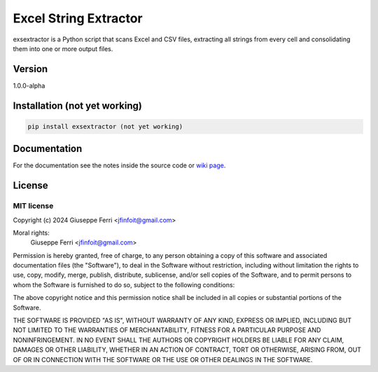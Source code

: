 ======================
Excel String Extractor
======================

exsextractor is a Python script that scans Excel and CSV files, extracting all strings from every cell and consolidating them into one or more output files.

Version
-------

1.0.0-alpha

Installation (not yet working)
-------------------------------

.. code-block:: sh

   pip install exsextractor (not yet working)

Documentation
-------------

For the documentation see the notes inside the source code or `wiki page <https://github.com/JoeFerri/excel-string-extractor/wiki>`_.


License
-------

MIT license
~~~~~~~~~~~

Copyright (c) 2024 Giuseppe Ferri <jfinfoit@gmail.com>

Moral rights:
 Giuseppe Ferri <jfinfoit@gmail.com>

Permission is hereby granted, free of charge, to any person obtaining a copy
of this software and associated documentation files (the "Software"), to deal
in the Software without restriction, including without limitation the rights
to use, copy, modify, merge, publish, distribute, sublicense, and/or sell
copies of the Software, and to permit persons to whom the Software is
furnished to do so, subject to the following conditions:

The above copyright notice and this permission notice shall be included in all
copies or substantial portions of the Software.

THE SOFTWARE IS PROVIDED "AS IS", WITHOUT WARRANTY OF ANY KIND, EXPRESS OR
IMPLIED, INCLUDING BUT NOT LIMITED TO THE WARRANTIES OF MERCHANTABILITY,
FITNESS FOR A PARTICULAR PURPOSE AND NONINFRINGEMENT. IN NO EVENT SHALL THE
AUTHORS OR COPYRIGHT HOLDERS BE LIABLE FOR ANY CLAIM, DAMAGES OR OTHER
LIABILITY, WHETHER IN AN ACTION OF CONTRACT, TORT OR OTHERWISE, ARISING FROM,
OUT OF OR IN CONNECTION WITH THE SOFTWARE OR THE USE OR OTHER DEALINGS IN THE
SOFTWARE.
